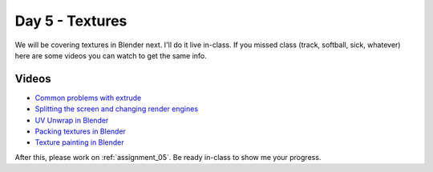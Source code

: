 Day 5 - Textures
=================

We will be covering textures in Blender next. I'll do it live in-class.
If you missed class
(track, softball, sick, whatever) here are some videos you can watch to get the
same info.

Videos
------

* `Common problems with extrude <https://youtu.be/V4PG30MjVwM?>`_
* `Splitting the screen and changing render engines <https://youtu.be/EbZ7Jv_Gxls>`_
* `UV Unwrap in Blender <https://youtu.be/kmBAsk_8k2g>`_
* `Packing textures in Blender <https://youtu.be/iK7OB49jHTU>`_
* `Texture painting in Blender <https://youtu.be/4b-cLFZCyGQ>`_

After this, please work on :ref:`assignment_05`. Be ready in-class to show me
your progress.
